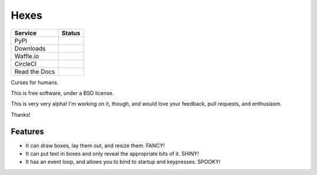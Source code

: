 ===============================
Hexes
===============================

+---------------+------------------+
| Service       | Status           |
+===============+==================+
| PyPI          | |pypi|           |
+---------------+------------------+
| Downloads     | |pypi-downloads| |
+---------------+------------------+
| Waffle.io     | |waffleio|       |
+---------------+------------------+
| CircleCI      | |circleci|       |
+---------------+------------------+
| Read the Docs | |readthedocs|    |
+---------------+------------------+

Curses for humans.

This is free software, under a BSD license.

This is very very alpha! I'm working on it, though, and would love your
feedback, pull requests, and enthusiasm.

Thanks!

Features
--------

* It can draw boxes, lay them out, and resize them. FANCY!
* It can put text in boxes and only reveal the appropriate bits of it. SHINY!
* It has an event loop, and allows you to bind to startup and keypresses. SPOOKY!

.. |pypi| image:: https://img.shields.io/pypi/v/hexes.svg?style=plastic
                :target: https://pypi.python.org/pypi/hexes
                :alt: 'Latest PyPI version'

.. |pypi-downloads| image:: https://img.shields.io/pypi/dm/hexes.svg?style=plastic
                :target: https://pypi.python.org/pypi/hexes
                :alt: 'Monthly PyPI downloads'

.. |waffleio| image:: https://badge.waffle.io/wlonk/hexes.png?label=ready&title=Ready
                :target: https://waffle.io/wlonk/hexes
                :alt: 'Stories in Ready'

.. |circleci| image:: https://img.shields.io/circleci/project/wlonk/hexes.svg?style=plastic
                :target: https://circleci.com/gh/wlonk/hexes
                :alt: 'Latest build status'

.. |readthedocs| image:: https://readthedocs.org/projects/pip/badge/?style=plastic
                :target: https://hexes.readthedocs.org/
                :alt: 'Latest documentation'
